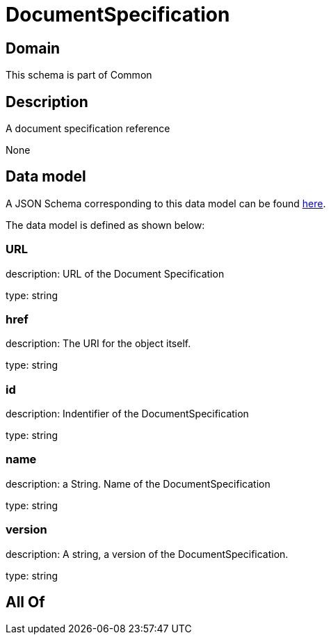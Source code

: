 = DocumentSpecification

[#domain]
== Domain

This schema is part of Common

[#description]
== Description

A document specification reference

None

[#data_model]
== Data model

A JSON Schema corresponding to this data model can be found https://tmforum.org[here].

The data model is defined as shown below:


=== URL
description: URL of the Document Specification

type: string


=== href
description: The URI for the object itself.

type: string


=== id
description: Indentifier of the DocumentSpecification

type: string


=== name
description: a String. Name of the DocumentSpecification

type: string


=== version
description: A string, a version of the DocumentSpecification.

type: string


[#all_of]
== All Of

